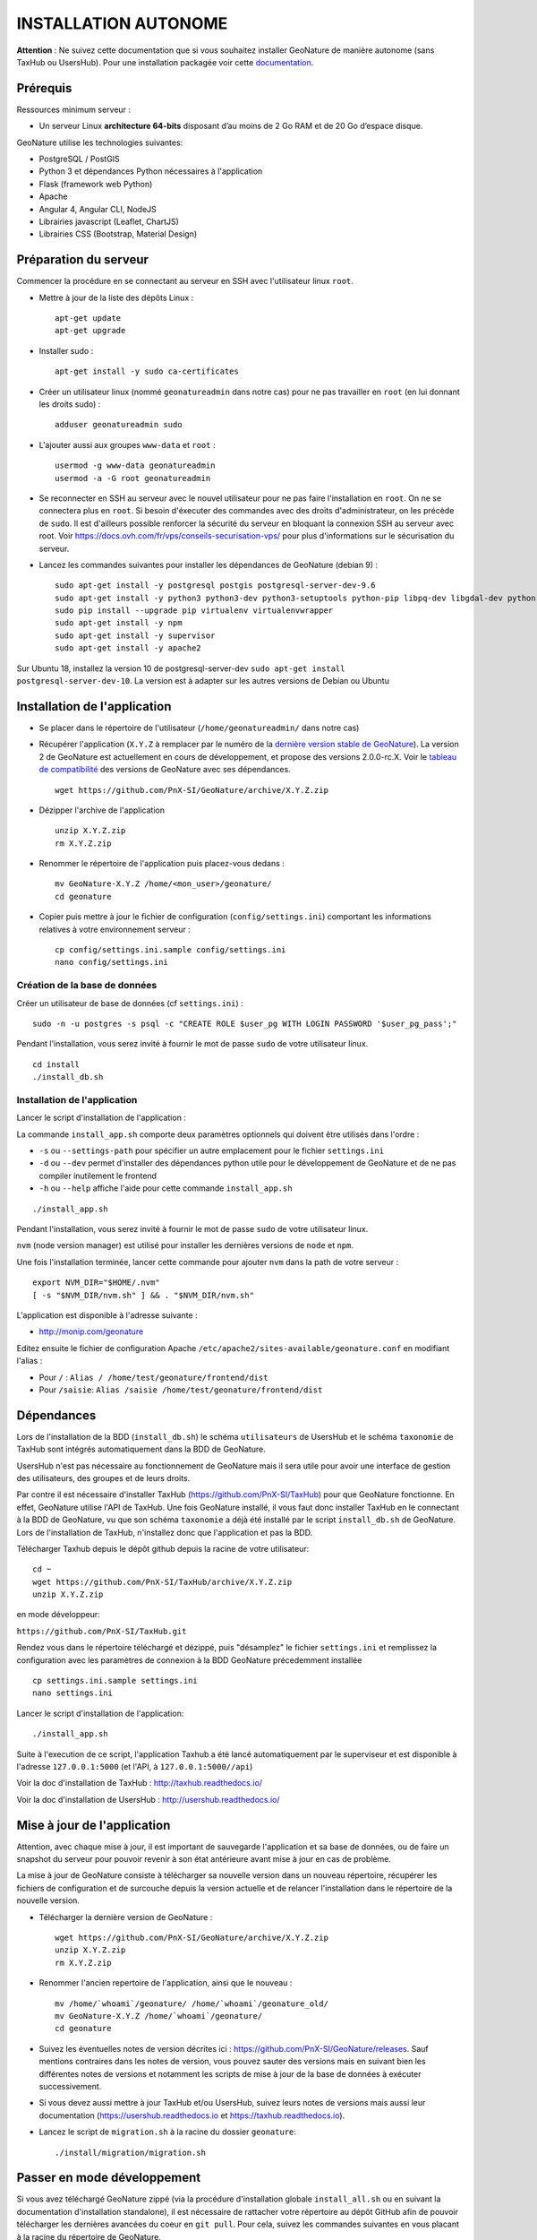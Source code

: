 INSTALLATION AUTONOME
=====================

**Attention** : Ne suivez cette documentation que si vous souhaitez installer GeoNature de manière autonome (sans TaxHub ou UsersHub).
Pour une installation packagée voir cette `documentation <https://github.com/PnX-SI/GeoNature/blob/install_all/docs/installation-all.rst>`_.

Prérequis
---------

Ressources minimum serveur :

- Un serveur Linux **architecture 64-bits** disposant d’au moins de 2 Go RAM et de 20 Go d’espace disque.

GeoNature utilise les technologies suivantes:

- PostgreSQL / PostGIS
- Python 3 et dépendances Python nécessaires à l'application
- Flask (framework web Python)
- Apache
- Angular 4, Angular CLI, NodeJS
- Librairies javascript (Leaflet, ChartJS)
- Librairies CSS (Bootstrap, Material Design)

Préparation du serveur
----------------------

Commencer la procédure en se connectant au serveur en SSH avec l'utilisateur linux ``root``.

* Mettre à jour de la liste des dépôts Linux :

  ::

    apt-get update
    apt-get upgrade

* Installer sudo :

  ::

    apt-get install -y sudo ca-certificates

* Créer un utilisateur linux (nommé ``geonatureadmin`` dans notre cas) pour ne pas travailler en ``root`` (en lui donnant les droits sudo) :

  ::

    adduser geonatureadmin sudo

* L'ajouter aussi aux groupes ``www-data`` et ``root`` :

  ::

    usermod -g www-data geonatureadmin
    usermod -a -G root geonatureadmin

* Se reconnecter en SSH au serveur avec le nouvel utilisateur pour ne pas faire l'installation en ``root``. On ne se connectera plus en ``root``. Si besoin d'éxecuter des commandes avec des droits d'administrateur, on les précède de ``sudo``. Il est d'ailleurs possible renforcer la sécurité du serveur en bloquant la connexion SSH au serveur avec root. Voir https://docs.ovh.com/fr/vps/conseils-securisation-vps/ pour plus d'informations sur le sécurisation du serveur.

* Lancez les commandes suivantes pour installer les dépendances de GeoNature (debian 9) :

  ::  

    sudo apt-get install -y postgresql postgis postgresql-server-dev-9.6
    sudo apt-get install -y python3 python3-dev python3-setuptools python-pip libpq-dev libgdal-dev python-gdal python-virtualenv build-essential
    sudo pip install --upgrade pip virtualenv virtualenvwrapper
    sudo apt-get install -y npm
    sudo apt-get install -y supervisor
    sudo apt-get install -y apache2
    
Sur Ubuntu 18, installez la version 10 de postgresql-server-dev ``sudo apt-get install postgresql-server-dev-10``. La version est à adapter sur les autres versions de Debian ou Ubuntu

Installation de l'application
-----------------------------

* Se placer dans le répertoire de l'utilisateur (``/home/geonatureadmin/`` dans notre cas) 

* Récupérer l'application (``X.Y.Z`` à remplacer par le numéro de la `dernière version stable de GeoNature <https://github.com/PnX-SI/GeoNature/releases>`_). La version 2 de GeoNature est actuellement en cours de développement, et propose des versions 2.0.0-rc.X. Voir le `tableau de compatibilité <versions-compatibility.rst>`_ des versions de GeoNature avec ses dépendances.

  ::

    wget https://github.com/PnX-SI/GeoNature/archive/X.Y.Z.zip

* Dézipper l'archive de l'application

  ::

    unzip X.Y.Z.zip
    rm X.Y.Z.zip

* Renommer le répertoire de l'application puis placez-vous dedans : 

  ::

    mv GeoNature-X.Y.Z /home/<mon_user>/geonature/
    cd geonature

* Copier puis mettre à jour le fichier de configuration (``config/settings.ini``) comportant les informations relatives à votre environnement serveur :

  ::

    cp config/settings.ini.sample config/settings.ini
    nano config/settings.ini

Création de la base de données
^^^^^^^^^^^^^^^^^^^^^^^^^^^^^^

Créer un utilisateur de base de données (cf ``settings.ini``) :

::

    sudo -n -u postgres -s psql -c "CREATE ROLE $user_pg WITH LOGIN PASSWORD '$user_pg_pass';"

Pendant l'installation, vous serez invité à fournir le mot de passe ``sudo`` de votre utilisateur linux.

::

    cd install
    ./install_db.sh


Installation de l'application
^^^^^^^^^^^^^^^^^^^^^^^^^^^^^

Lancer le script d'installation de l'application :

La commande ``install_app.sh`` comporte deux paramètres optionnels qui doivent être utilisés dans l'ordre :

- ``-s`` ou ``--settings-path`` pour spécifier un autre emplacement pour le fichier ``settings.ini``
- ``-d`` ou ``--dev`` permet d'installer des dépendances python utile pour le développement de GeoNature et de ne pas compiler inutilement le frontend
- ``-h`` ou ``--help`` affiche l'aide pour cette commande ``install_app.sh``

::

    ./install_app.sh

Pendant l'installation, vous serez invité à fournir le mot de passe ``sudo`` de votre utilisateur linux.

``nvm`` (node version manager) est utilisé pour installer les dernières versions de ``node`` et ``npm``.

Une fois l'installation terminée, lancer cette commande pour ajouter ``nvm`` dans la path de votre serveur :

::

    export NVM_DIR="$HOME/.nvm"
    [ -s "$NVM_DIR/nvm.sh" ] && . "$NVM_DIR/nvm.sh"

L'application est disponible à l'adresse suivante :

- http://monip.com/geonature

Editez ensuite le fichier de configuration Apache ``/etc/apache2/sites-available/geonature.conf`` en modifiant l'alias :

- Pour ``/`` : ``Alias / /home/test/geonature/frontend/dist``
- Pour ``/saisie``: ``Alias /saisie /home/test/geonature/frontend/dist``

Dépendances
-----------

Lors de l'installation de la BDD (``install_db.sh``) le schéma ``utilisateurs`` de UsersHub et le schéma ``taxonomie`` de TaxHub sont intégrés automatiquement dans la BDD de GeoNature. 

UsersHub n'est pas nécessaire au fonctionnement de GeoNature mais il sera utile pour avoir une interface de gestion des utilisateurs, des groupes et de leurs droits. 

Par contre il est nécessaire d'installer TaxHub (https://github.com/PnX-SI/TaxHub) pour que GeoNature fonctionne. En effet, GeoNature utilise l'API de TaxHub. Une fois GeoNature installé, il vous faut donc installer TaxHub en le connectant à la BDD de GeoNature, vu que son schéma ``taxonomie`` a déjà été installé par le script ``install_db.sh`` de GeoNature. Lors de l'installation de TaxHub, n'installez donc que l'application et pas la BDD.

Télécharger Taxhub depuis le dépôt github depuis la racine de votre utilisateur:
::

    cd ~
    wget https://github.com/PnX-SI/TaxHub/archive/X.Y.Z.zip
    unzip X.Y.Z.zip
    
en mode développeur: 

``https://github.com/PnX-SI/TaxHub.git``

Rendez vous dans le répertoire téléchargé et dézippé, puis "désamplez" le fichier ``settings.ini`` et remplissez la configuration avec les paramètres de connexion à la BDD GeoNature précedemment installée

::

    cp settings.ini.sample settings.ini
    nano settings.ini

Lancer le script d'installation de l'application:
::

    ./install_app.sh

Suite à l'execution de ce script, l'application Taxhub a été lancé automatiquement par le superviseur et est disponible à l'adresse ``127.0.0.1:5000`` (et l'API, à ``127.0.0.1:5000//api``)

Voir la doc d'installation de TaxHub : http://taxhub.readthedocs.io/

Voir la doc d'installation de UsersHub : http://usershub.readthedocs.io/

Mise à jour de l'application
----------------------------

Attention, avec chaque mise à jour, il est important de sauvegarde l'application et sa base de données, ou de faire un snapshot du serveur pour pouvoir revenir à son état antérieure avant mise à jour en cas de problème.

La mise à jour de GeoNature consiste à télécharger sa nouvelle version dans un nouveau répertoire, récupérer les fichiers de configuration et de surcouche depuis la version actuelle et de relancer l'installation dans le répertoire de la nouvelle version. 

* Télécharger la dernière version de GeoNature :

  ::

    wget https://github.com/PnX-SI/GeoNature/archive/X.Y.Z.zip
    unzip X.Y.Z.zip
    rm X.Y.Z.zip

* Renommer l'ancien repertoire de l'application, ainsi que le nouveau :

  ::

    mv /home/`whoami`/geonature/ /home/`whoami`/geonature_old/
    mv GeoNature-X.Y.Z /home/`whoami`/geonature/
    cd geonature

* Suivez les éventuelles notes de version décrites ici : https://github.com/PnX-SI/GeoNature/releases. Sauf mentions contraires dans les notes de version, vous pouvez sauter des versions mais en suivant bien les différentes notes de versions et notamment les scripts de mise à jour de la base de données à exécuter successivement.

* Si vous devez aussi mettre à jour TaxHub et/ou UsersHub, suivez leurs notes de versions mais aussi leur documentation (https://usershub.readthedocs.io et https://taxhub.readthedocs.io).

* Lancez le script de ``migration.sh`` à la racine du dossier ``geonature``:

  ::
    
    ./install/migration/migration.sh


Passer en mode développement
----------------------------

Si vous avez téléchargé GeoNature zippé (via la procédure d'installation globale ``install_all.sh`` ou en suivant la documentation d'installation standalone), il est nécessaire de rattacher votre répertoire au dépôt GitHub afin de pouvoir télécharger les dernières avancées du coeur en ``git pull``. Pour cela, suivez les commandes suivantes en vous placant à la racine du répertoire de GeoNature.

::

    --- Se créer un répertoire .git ---
    mkdir .git
    ---  récupérer l'historique du dépôt --- 
    git clone --depth=2 --bare https://github.com/PnX-SI/GeoNature.git .git
    --- initialiser un dépôt git à partir de l'historique téléchargé --- 
    git init
    --- vérifier que le dépôt distant et le contenu local sont synchronisés --- 
    git pull
    --- Reset sur HEAD pour mettre à jour les status --- 
    git reset HEAD
    -> vous êtes à jour sur la branche master


@TODO : A relire et à basculer dans DOC DEVELOPEMENT ?

Editez le fichier de configuration de GeoNature (``<GEONATURE_DIRECTORY>/config/geonature_config.toml``) de la manière suivante :

::
    
    URL_APPLICATION = 'http://127.0.0.1:4200'
    API_ENDPOINT = 'http://127.0.0.1:8000'
    API_TAXHUB =  'http://127.0.0.1:5000/api'
    ID_APPLICATION_GEONATURE = 3

Puis le fichier ``/home/<mon_user>/geonature/frontend/src/conf/app.config.ts`` :

::
    
    URL_APPLICATION: 'http://127.0.0.1:4200',
    API_ENDPOINT: 'http://127.0.0.1:8000',
    API_TAXHUB:  'http://127.0.0.1:5000/api',
    ID_APPLICATION_GEONATURE: 3

* Lancer le serveur de développement du frontend grâce à Angular-CLI :

  ::
    
    cd frontend
    npm run start

* Lancer l'API en mode développement

Ouvrir un nouveau terminal :

::
    
    cd backend

Stopper d'abord gunicorn qui est lancé en mode production via le supervisor :

::
    
    sudo supervisorctl stop geonature2

Puis lancer le backend en mode développement :

::
    
    source venv/bin/activate
    geonature dev_back

**Le serveur de développement du backend est disponible à l'adresse 127.0.0.1:8000**

**Le serveur de développement du frontend est disponible à l'adresse 127.0.0.1:4200**.

Vous pouvez vous connecter à l'application avec l'identifiant ``admin`` et le mot de passe ``admin``.
